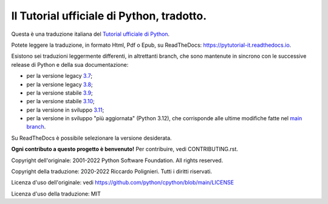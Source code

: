 Il Tutorial ufficiale di Python, tradotto.
==========================================

Questa è una traduzione italiana del `Tutorial ufficiale di Python <https://docs.python.org/3/tutorial/index.html>`_. 

Potete leggere la traduzione, in formato Html, Pdf o Epub, su ReadTheDocs: https://pytutorial-it.readthedocs.io.

Esistono sei traduzioni leggermente differenti, in altrettanti branch, che sono mantenute in sincrono con le successive release di Python e della sua documentazione:

* per la versione legacy `3.7 <https://docs.python.org/3.7/tutorial/index.html>`_;

* per la versione legacy `3.8 <https://docs.python.org/3.8/tutorial/index.html>`_;

* per la versione stabile `3.9 <https://docs.python.org/3.9/tutorial/index.html>`_;

* per la versione stabile `3.10 <https://docs.python.org/3.10/tutorial/index.html>`_;

* per la versione in sviluppo `3.11 <https://docs.python.org/3.11/tutorial/index.html>`_;

* per la versione in sviluppo "più aggiornata" (Python 3.12), che corrisponde alle ultime modifiche fatte nel  `main branch <https://github.com/python/cpython/tree/main/Doc/tutorial>`_. 

Su ReadTheDocs è possibile selezionare la versione desiderata.

**Ogni contributo a questo progetto è benvenuto!** Per contribuire, vedi CONTRIBUTING.rst.

Copyright dell'originale: 2001-2022 Python Software Foundation. All rights reserved.

Copyright della traduzione: 2020-2022 Riccardo Polignieri. Tutti i diritti riservati.

Licenza d'uso dell'originale: vedi https://github.com/python/cpython/blob/main/LICENSE

Licenza d'uso della traduzione: MIT
